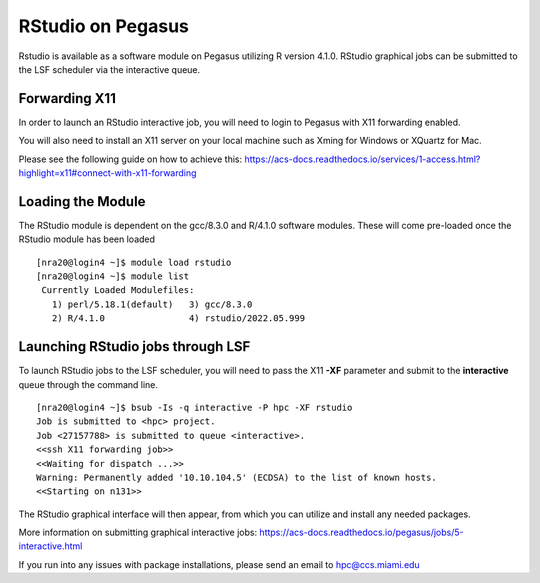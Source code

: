 RStudio on Pegasus
============

Rstudio is available as a software module on Pegasus utilizing R version 4.1.0. RStudio graphical jobs can be submitted to 
the LSF scheduler via the interactive queue.


Forwarding X11
-------

In order to launch an RStudio interactive job, you will need to login to Pegasus with X11 forwarding enabled.

You will also need to install an X11 server on your local machine such as Xming for Windows or XQuartz for Mac.

Please see the following guide on how to achieve this: 
https://acs-docs.readthedocs.io/services/1-access.html?highlight=x11#connect-with-x11-forwarding


Loading the Module
-------
The RStudio module is dependent on the gcc/8.3.0 and R/4.1.0 software modules. These will come pre-loaded once the RStudio module has been loaded

::

    [nra20@login4 ~]$ module load rstudio
    [nra20@login4 ~]$ module list
     Currently Loaded Modulefiles:
       1) perl/5.18.1(default)   3) gcc/8.3.0
       2) R/4.1.0                4) rstudio/2022.05.999


Launching RStudio jobs through LSF 
-------
To launch RStudio jobs to the LSF scheduler, you will need to pass the X11 **-XF** parameter and submit to the **interactive** queue through the command line. 

::

    [nra20@login4 ~]$ bsub -Is -q interactive -P hpc -XF rstudio
    Job is submitted to <hpc> project.
    Job <27157788> is submitted to queue <interactive>.
    <<ssh X11 forwarding job>>
    <<Waiting for dispatch ...>>
    Warning: Permanently added '10.10.104.5' (ECDSA) to the list of known hosts.
    <<Starting on n131>>

The RStudio graphical interface will then appear, from which you can utilize and install any needed packages. 

More information on submitting graphical interactive jobs: https://acs-docs.readthedocs.io/pegasus/jobs/5-interactive.html

If you run into any issues with package installations, please send an email to hpc@ccs.miami.edu 


